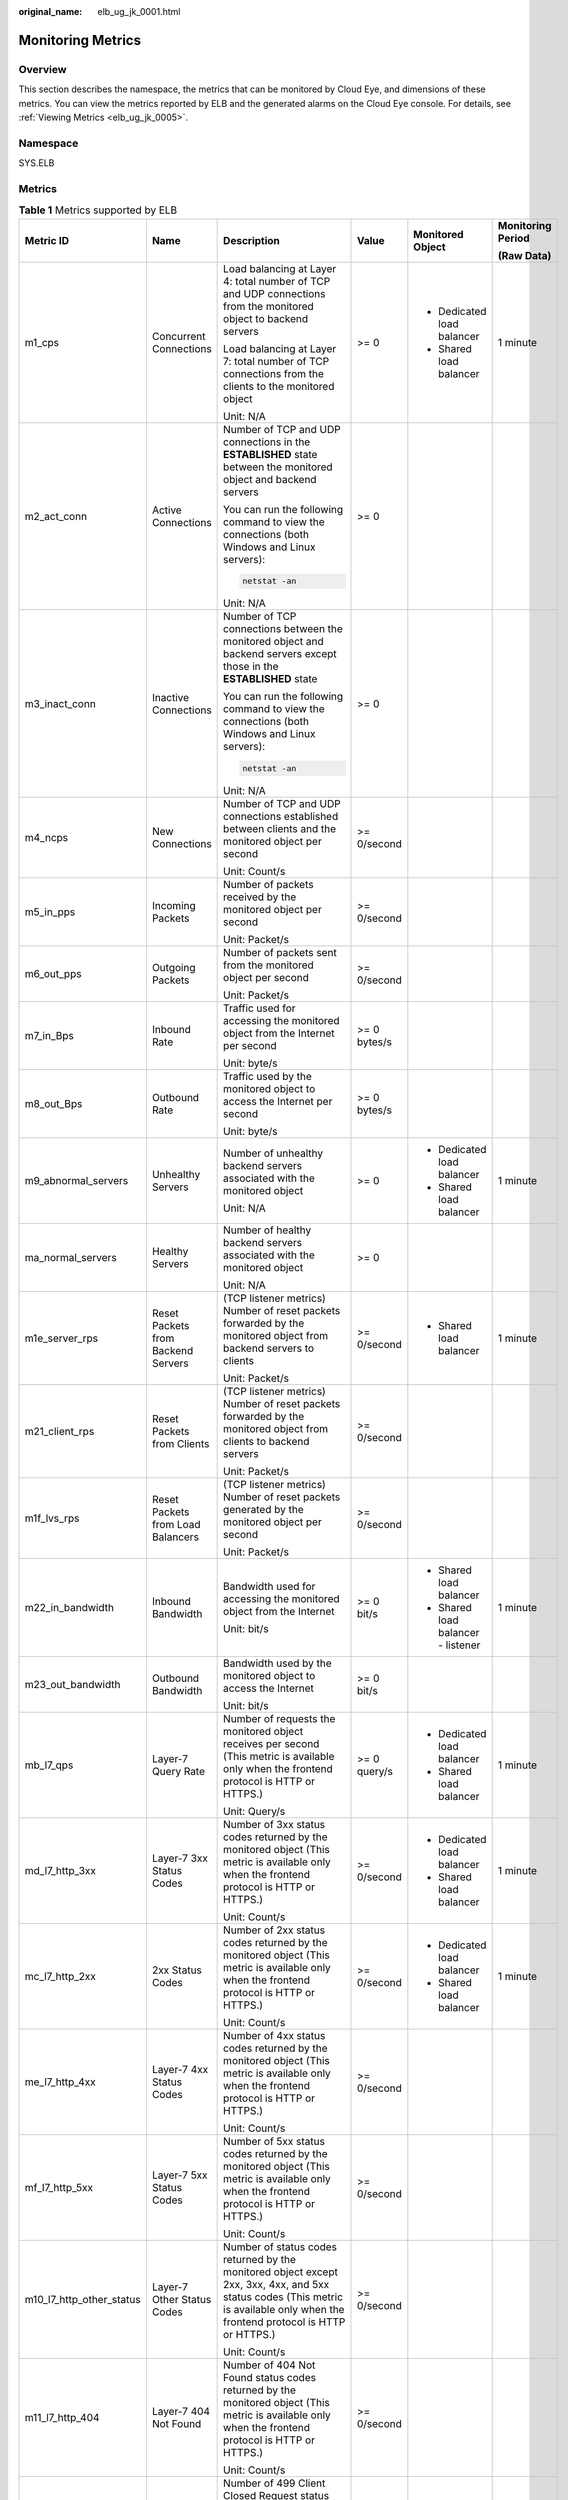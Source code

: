 :original_name: elb_ug_jk_0001.html

.. _elb_ug_jk_0001:

Monitoring Metrics
==================

Overview
--------

This section describes the namespace, the metrics that can be monitored by Cloud Eye, and dimensions of these metrics. You can view the metrics reported by ELB and the generated alarms on the Cloud Eye console. For details, see :ref:`Viewing Metrics <elb_ug_jk_0005>`.

Namespace
---------

SYS.ELB

Metrics
-------

.. table:: **Table 1** Metrics supported by ELB

   +--------------------------+-------------------------------------+----------------------------------------------------------------------------------------------------------------------------------------------------------------------------------------------------------------------------------------------------------+--------------+------------------------------------+-------------------+
   | Metric ID                | Name                                | Description                                                                                                                                                                                                                                              | Value        | Monitored Object                   | Monitoring Period |
   |                          |                                     |                                                                                                                                                                                                                                                          |              |                                    |                   |
   |                          |                                     |                                                                                                                                                                                                                                                          |              |                                    | **(Raw Data)**    |
   +==========================+=====================================+==========================================================================================================================================================================================================================================================+==============+====================================+===================+
   | m1_cps                   | Concurrent Connections              | Load balancing at Layer 4: total number of TCP and UDP connections from the monitored object to backend servers                                                                                                                                          | >= 0         | -  Dedicated load balancer         | 1 minute          |
   |                          |                                     |                                                                                                                                                                                                                                                          |              | -  Shared load balancer            |                   |
   |                          |                                     | Load balancing at Layer 7: total number of TCP connections from the clients to the monitored object                                                                                                                                                      |              |                                    |                   |
   |                          |                                     |                                                                                                                                                                                                                                                          |              |                                    |                   |
   |                          |                                     | Unit: N/A                                                                                                                                                                                                                                                |              |                                    |                   |
   +--------------------------+-------------------------------------+----------------------------------------------------------------------------------------------------------------------------------------------------------------------------------------------------------------------------------------------------------+--------------+------------------------------------+-------------------+
   | m2_act_conn              | Active Connections                  | Number of TCP and UDP connections in the **ESTABLISHED** state between the monitored object and backend servers                                                                                                                                          | >= 0         |                                    |                   |
   |                          |                                     |                                                                                                                                                                                                                                                          |              |                                    |                   |
   |                          |                                     | You can run the following command to view the connections (both Windows and Linux servers):                                                                                                                                                              |              |                                    |                   |
   |                          |                                     |                                                                                                                                                                                                                                                          |              |                                    |                   |
   |                          |                                     | .. code-block::                                                                                                                                                                                                                                          |              |                                    |                   |
   |                          |                                     |                                                                                                                                                                                                                                                          |              |                                    |                   |
   |                          |                                     |    netstat -an                                                                                                                                                                                                                                           |              |                                    |                   |
   |                          |                                     |                                                                                                                                                                                                                                                          |              |                                    |                   |
   |                          |                                     | Unit: N/A                                                                                                                                                                                                                                                |              |                                    |                   |
   +--------------------------+-------------------------------------+----------------------------------------------------------------------------------------------------------------------------------------------------------------------------------------------------------------------------------------------------------+--------------+------------------------------------+-------------------+
   | m3_inact_conn            | Inactive Connections                | Number of TCP connections between the monitored object and backend servers except those in the **ESTABLISHED** state                                                                                                                                     | >= 0         |                                    |                   |
   |                          |                                     |                                                                                                                                                                                                                                                          |              |                                    |                   |
   |                          |                                     | You can run the following command to view the connections (both Windows and Linux servers):                                                                                                                                                              |              |                                    |                   |
   |                          |                                     |                                                                                                                                                                                                                                                          |              |                                    |                   |
   |                          |                                     | .. code-block::                                                                                                                                                                                                                                          |              |                                    |                   |
   |                          |                                     |                                                                                                                                                                                                                                                          |              |                                    |                   |
   |                          |                                     |    netstat -an                                                                                                                                                                                                                                           |              |                                    |                   |
   |                          |                                     |                                                                                                                                                                                                                                                          |              |                                    |                   |
   |                          |                                     | Unit: N/A                                                                                                                                                                                                                                                |              |                                    |                   |
   +--------------------------+-------------------------------------+----------------------------------------------------------------------------------------------------------------------------------------------------------------------------------------------------------------------------------------------------------+--------------+------------------------------------+-------------------+
   | m4_ncps                  | New Connections                     | Number of TCP and UDP connections established between clients and the monitored object per second                                                                                                                                                        | >= 0/second  |                                    |                   |
   |                          |                                     |                                                                                                                                                                                                                                                          |              |                                    |                   |
   |                          |                                     | Unit: Count/s                                                                                                                                                                                                                                            |              |                                    |                   |
   +--------------------------+-------------------------------------+----------------------------------------------------------------------------------------------------------------------------------------------------------------------------------------------------------------------------------------------------------+--------------+------------------------------------+-------------------+
   | m5_in_pps                | Incoming Packets                    | Number of packets received by the monitored object per second                                                                                                                                                                                            | >= 0/second  |                                    |                   |
   |                          |                                     |                                                                                                                                                                                                                                                          |              |                                    |                   |
   |                          |                                     | Unit: Packet/s                                                                                                                                                                                                                                           |              |                                    |                   |
   +--------------------------+-------------------------------------+----------------------------------------------------------------------------------------------------------------------------------------------------------------------------------------------------------------------------------------------------------+--------------+------------------------------------+-------------------+
   | m6_out_pps               | Outgoing Packets                    | Number of packets sent from the monitored object per second                                                                                                                                                                                              | >= 0/second  |                                    |                   |
   |                          |                                     |                                                                                                                                                                                                                                                          |              |                                    |                   |
   |                          |                                     | Unit: Packet/s                                                                                                                                                                                                                                           |              |                                    |                   |
   +--------------------------+-------------------------------------+----------------------------------------------------------------------------------------------------------------------------------------------------------------------------------------------------------------------------------------------------------+--------------+------------------------------------+-------------------+
   | m7_in_Bps                | Inbound Rate                        | Traffic used for accessing the monitored object from the Internet per second                                                                                                                                                                             | >= 0 bytes/s |                                    |                   |
   |                          |                                     |                                                                                                                                                                                                                                                          |              |                                    |                   |
   |                          |                                     | Unit: byte/s                                                                                                                                                                                                                                             |              |                                    |                   |
   +--------------------------+-------------------------------------+----------------------------------------------------------------------------------------------------------------------------------------------------------------------------------------------------------------------------------------------------------+--------------+------------------------------------+-------------------+
   | m8_out_Bps               | Outbound Rate                       | Traffic used by the monitored object to access the Internet per second                                                                                                                                                                                   | >= 0 bytes/s |                                    |                   |
   |                          |                                     |                                                                                                                                                                                                                                                          |              |                                    |                   |
   |                          |                                     | Unit: byte/s                                                                                                                                                                                                                                             |              |                                    |                   |
   +--------------------------+-------------------------------------+----------------------------------------------------------------------------------------------------------------------------------------------------------------------------------------------------------------------------------------------------------+--------------+------------------------------------+-------------------+
   | m9_abnormal_servers      | Unhealthy Servers                   | Number of unhealthy backend servers associated with the monitored object                                                                                                                                                                                 | >= 0         | -  Dedicated load balancer         | 1 minute          |
   |                          |                                     |                                                                                                                                                                                                                                                          |              | -  Shared load balancer            |                   |
   |                          |                                     | Unit: N/A                                                                                                                                                                                                                                                |              |                                    |                   |
   +--------------------------+-------------------------------------+----------------------------------------------------------------------------------------------------------------------------------------------------------------------------------------------------------------------------------------------------------+--------------+------------------------------------+-------------------+
   | ma_normal_servers        | Healthy Servers                     | Number of healthy backend servers associated with the monitored object                                                                                                                                                                                   | >= 0         |                                    |                   |
   |                          |                                     |                                                                                                                                                                                                                                                          |              |                                    |                   |
   |                          |                                     | Unit: N/A                                                                                                                                                                                                                                                |              |                                    |                   |
   +--------------------------+-------------------------------------+----------------------------------------------------------------------------------------------------------------------------------------------------------------------------------------------------------------------------------------------------------+--------------+------------------------------------+-------------------+
   | m1e_server_rps           | Reset Packets from Backend Servers  | (TCP listener metrics) Number of reset packets forwarded by the monitored object from backend servers to clients                                                                                                                                         | >= 0/second  | -  Shared load balancer            | 1 minute          |
   |                          |                                     |                                                                                                                                                                                                                                                          |              |                                    |                   |
   |                          |                                     | Unit: Packet/s                                                                                                                                                                                                                                           |              |                                    |                   |
   +--------------------------+-------------------------------------+----------------------------------------------------------------------------------------------------------------------------------------------------------------------------------------------------------------------------------------------------------+--------------+------------------------------------+-------------------+
   | m21_client_rps           | Reset Packets from Clients          | (TCP listener metrics) Number of reset packets forwarded by the monitored object from clients to backend servers                                                                                                                                         | >= 0/second  |                                    |                   |
   |                          |                                     |                                                                                                                                                                                                                                                          |              |                                    |                   |
   |                          |                                     | Unit: Packet/s                                                                                                                                                                                                                                           |              |                                    |                   |
   +--------------------------+-------------------------------------+----------------------------------------------------------------------------------------------------------------------------------------------------------------------------------------------------------------------------------------------------------+--------------+------------------------------------+-------------------+
   | m1f_lvs_rps              | Reset Packets from Load Balancers   | (TCP listener metrics) Number of reset packets generated by the monitored object per second                                                                                                                                                              | >= 0/second  |                                    |                   |
   |                          |                                     |                                                                                                                                                                                                                                                          |              |                                    |                   |
   |                          |                                     | Unit: Packet/s                                                                                                                                                                                                                                           |              |                                    |                   |
   +--------------------------+-------------------------------------+----------------------------------------------------------------------------------------------------------------------------------------------------------------------------------------------------------------------------------------------------------+--------------+------------------------------------+-------------------+
   | m22_in_bandwidth         | Inbound Bandwidth                   | Bandwidth used for accessing the monitored object from the Internet                                                                                                                                                                                      | >= 0 bit/s   | -  Shared load balancer            | 1 minute          |
   |                          |                                     |                                                                                                                                                                                                                                                          |              | -  Shared load balancer - listener |                   |
   |                          |                                     | Unit: bit/s                                                                                                                                                                                                                                              |              |                                    |                   |
   +--------------------------+-------------------------------------+----------------------------------------------------------------------------------------------------------------------------------------------------------------------------------------------------------------------------------------------------------+--------------+------------------------------------+-------------------+
   | m23_out_bandwidth        | Outbound Bandwidth                  | Bandwidth used by the monitored object to access the Internet                                                                                                                                                                                            | >= 0 bit/s   |                                    |                   |
   |                          |                                     |                                                                                                                                                                                                                                                          |              |                                    |                   |
   |                          |                                     | Unit: bit/s                                                                                                                                                                                                                                              |              |                                    |                   |
   +--------------------------+-------------------------------------+----------------------------------------------------------------------------------------------------------------------------------------------------------------------------------------------------------------------------------------------------------+--------------+------------------------------------+-------------------+
   | mb_l7_qps                | Layer-7 Query Rate                  | Number of requests the monitored object receives per second (This metric is available only when the frontend protocol is HTTP or HTTPS.)                                                                                                                 | >= 0 query/s | -  Dedicated load balancer         | 1 minute          |
   |                          |                                     |                                                                                                                                                                                                                                                          |              | -  Shared load balancer            |                   |
   |                          |                                     | Unit: Query/s                                                                                                                                                                                                                                            |              |                                    |                   |
   +--------------------------+-------------------------------------+----------------------------------------------------------------------------------------------------------------------------------------------------------------------------------------------------------------------------------------------------------+--------------+------------------------------------+-------------------+
   | md_l7_http_3xx           | Layer-7 3xx Status Codes            | Number of 3xx status codes returned by the monitored object (This metric is available only when the frontend protocol is HTTP or HTTPS.)                                                                                                                 | >= 0/second  | -  Dedicated load balancer         | 1 minute          |
   |                          |                                     |                                                                                                                                                                                                                                                          |              | -  Shared load balancer            |                   |
   |                          |                                     | Unit: Count/s                                                                                                                                                                                                                                            |              |                                    |                   |
   +--------------------------+-------------------------------------+----------------------------------------------------------------------------------------------------------------------------------------------------------------------------------------------------------------------------------------------------------+--------------+------------------------------------+-------------------+
   | mc_l7_http_2xx           | 2xx Status Codes                    | Number of 2xx status codes returned by the monitored object (This metric is available only when the frontend protocol is HTTP or HTTPS.)                                                                                                                 | >= 0/second  | -  Dedicated load balancer         | 1 minute          |
   |                          |                                     |                                                                                                                                                                                                                                                          |              | -  Shared load balancer            |                   |
   |                          |                                     | Unit: Count/s                                                                                                                                                                                                                                            |              |                                    |                   |
   +--------------------------+-------------------------------------+----------------------------------------------------------------------------------------------------------------------------------------------------------------------------------------------------------------------------------------------------------+--------------+------------------------------------+-------------------+
   | me_l7_http_4xx           | Layer-7 4xx Status Codes            | Number of 4xx status codes returned by the monitored object (This metric is available only when the frontend protocol is HTTP or HTTPS.)                                                                                                                 | >= 0/second  |                                    |                   |
   |                          |                                     |                                                                                                                                                                                                                                                          |              |                                    |                   |
   |                          |                                     | Unit: Count/s                                                                                                                                                                                                                                            |              |                                    |                   |
   +--------------------------+-------------------------------------+----------------------------------------------------------------------------------------------------------------------------------------------------------------------------------------------------------------------------------------------------------+--------------+------------------------------------+-------------------+
   | mf_l7_http_5xx           | Layer-7 5xx Status Codes            | Number of 5xx status codes returned by the monitored object (This metric is available only when the frontend protocol is HTTP or HTTPS.)                                                                                                                 | >= 0/second  |                                    |                   |
   |                          |                                     |                                                                                                                                                                                                                                                          |              |                                    |                   |
   |                          |                                     | Unit: Count/s                                                                                                                                                                                                                                            |              |                                    |                   |
   +--------------------------+-------------------------------------+----------------------------------------------------------------------------------------------------------------------------------------------------------------------------------------------------------------------------------------------------------+--------------+------------------------------------+-------------------+
   | m10_l7_http_other_status | Layer-7 Other Status Codes          | Number of status codes returned by the monitored object except 2xx, 3xx, 4xx, and 5xx status codes (This metric is available only when the frontend protocol is HTTP or HTTPS.)                                                                          | >= 0/second  |                                    |                   |
   |                          |                                     |                                                                                                                                                                                                                                                          |              |                                    |                   |
   |                          |                                     | Unit: Count/s                                                                                                                                                                                                                                            |              |                                    |                   |
   +--------------------------+-------------------------------------+----------------------------------------------------------------------------------------------------------------------------------------------------------------------------------------------------------------------------------------------------------+--------------+------------------------------------+-------------------+
   | m11_l7_http_404          | Layer-7 404 Not Found               | Number of 404 Not Found status codes returned by the monitored object (This metric is available only when the frontend protocol is HTTP or HTTPS.)                                                                                                       | >= 0/second  |                                    |                   |
   |                          |                                     |                                                                                                                                                                                                                                                          |              |                                    |                   |
   |                          |                                     | Unit: Count/s                                                                                                                                                                                                                                            |              |                                    |                   |
   +--------------------------+-------------------------------------+----------------------------------------------------------------------------------------------------------------------------------------------------------------------------------------------------------------------------------------------------------+--------------+------------------------------------+-------------------+
   | m12_l7_http_499          | Layer-7 499 Client Closed Request   | Number of 499 Client Closed Request status codes returned by the monitored object (This metric is available only when the frontend protocol is HTTP or HTTPS.)                                                                                           | >= 0/second  |                                    |                   |
   |                          |                                     |                                                                                                                                                                                                                                                          |              |                                    |                   |
   |                          |                                     | Unit: Count/s                                                                                                                                                                                                                                            |              |                                    |                   |
   +--------------------------+-------------------------------------+----------------------------------------------------------------------------------------------------------------------------------------------------------------------------------------------------------------------------------------------------------+--------------+------------------------------------+-------------------+
   | m13_l7_http_502          | Layer-7 502 Bad Gateway             | Number of 502 Bad Gateway status codes returned by the monitored object (This metric is available only when the frontend protocol is HTTP or HTTPS.)                                                                                                     | >= 0/second  |                                    |                   |
   |                          |                                     |                                                                                                                                                                                                                                                          |              |                                    |                   |
   |                          |                                     | Unit: Count/s                                                                                                                                                                                                                                            |              |                                    |                   |
   +--------------------------+-------------------------------------+----------------------------------------------------------------------------------------------------------------------------------------------------------------------------------------------------------------------------------------------------------+--------------+------------------------------------+-------------------+
   | m14_l7_rt                | Average Layer-7 Response Time       | Average response time of the monitored object (This metric is available only when the frontend protocol is HTTP or HTTPS.)                                                                                                                               | >= 0 ms      |                                    |                   |
   |                          |                                     |                                                                                                                                                                                                                                                          |              |                                    |                   |
   |                          |                                     | The response time starts when the monitored object receives requests from the clients and ends when it returns all responses to the clients.                                                                                                             |              |                                    |                   |
   |                          |                                     |                                                                                                                                                                                                                                                          |              |                                    |                   |
   |                          |                                     | Unit: ms                                                                                                                                                                                                                                                 |              |                                    |                   |
   |                          |                                     |                                                                                                                                                                                                                                                          |              |                                    |                   |
   |                          |                                     | .. note::                                                                                                                                                                                                                                                |              |                                    |                   |
   |                          |                                     |                                                                                                                                                                                                                                                          |              |                                    |                   |
   |                          |                                     |    The average response time it takes to establish a WebSocket connection may be very long. This metric cannot be used as a reference.                                                                                                                   |              |                                    |                   |
   +--------------------------+-------------------------------------+----------------------------------------------------------------------------------------------------------------------------------------------------------------------------------------------------------------------------------------------------------+--------------+------------------------------------+-------------------+
   | m15_l7_upstream_4xx      | 4xx Status Codes Backend            | Number of 4xx status codes returned by the monitored object (This metric is available only when the frontend protocol is HTTP or HTTPS.)                                                                                                                 | >= 0/second  | -  Dedicated load balancer         | 1 minute          |
   |                          |                                     |                                                                                                                                                                                                                                                          |              | -  Shared load balancer            |                   |
   |                          |                                     | Unit: Count/s                                                                                                                                                                                                                                            |              |                                    |                   |
   +--------------------------+-------------------------------------+----------------------------------------------------------------------------------------------------------------------------------------------------------------------------------------------------------------------------------------------------------+--------------+------------------------------------+-------------------+
   | m16_l7_upstream_5xx      | 5xx Status Codes Backend            | Number of 5xx status codes returned by the monitored object                                                                                                                                                                                              | >= 0/second  |                                    |                   |
   |                          |                                     |                                                                                                                                                                                                                                                          |              |                                    |                   |
   |                          |                                     | (This metric is available only when the frontend protocol is HTTP or HTTPS.)                                                                                                                                                                             |              |                                    |                   |
   |                          |                                     |                                                                                                                                                                                                                                                          |              |                                    |                   |
   |                          |                                     | Unit: Count/s                                                                                                                                                                                                                                            |              |                                    |                   |
   +--------------------------+-------------------------------------+----------------------------------------------------------------------------------------------------------------------------------------------------------------------------------------------------------------------------------------------------------+--------------+------------------------------------+-------------------+
   | m17_l7_upstream_rt       | Average Server Response Time        | Average response time of backend servers (This metric is available only when the frontend protocol is HTTP or HTTPS.)                                                                                                                                    | >= 0 ms      |                                    |                   |
   |                          |                                     |                                                                                                                                                                                                                                                          |              |                                    |                   |
   |                          |                                     | The response time starts when the monitored object routes the requests to the backend server and ends when the monitored object receives a response from the backend server.                                                                             |              |                                    |                   |
   |                          |                                     |                                                                                                                                                                                                                                                          |              |                                    |                   |
   |                          |                                     | Unit: ms                                                                                                                                                                                                                                                 |              |                                    |                   |
   |                          |                                     |                                                                                                                                                                                                                                                          |              |                                    |                   |
   |                          |                                     | .. note::                                                                                                                                                                                                                                                |              |                                    |                   |
   |                          |                                     |                                                                                                                                                                                                                                                          |              |                                    |                   |
   |                          |                                     |    The average response time it takes to establish a WebSocket connection may be very long. This metric cannot be used as a reference.                                                                                                                   |              |                                    |                   |
   +--------------------------+-------------------------------------+----------------------------------------------------------------------------------------------------------------------------------------------------------------------------------------------------------------------------------------------------------+--------------+------------------------------------+-------------------+
   | l7_con_usage             | Layer-7 Concurrent Connection Usage | Ratio of HTTP and HTTPS connections established between the monitored object and backend servers per second, to the maximum number of concurrent connections allowed per second                                                                          | >= 0%        | Dedicated load balancer            | 1 minute          |
   |                          |                                     |                                                                                                                                                                                                                                                          |              |                                    |                   |
   |                          |                                     | Unit: percent (%)                                                                                                                                                                                                                                        |              |                                    |                   |
   +--------------------------+-------------------------------------+----------------------------------------------------------------------------------------------------------------------------------------------------------------------------------------------------------------------------------------------------------+--------------+------------------------------------+-------------------+
   | l7_in_bps_usage          | Layer-7 Inbound Bandwidth Usage     | Ratio of the bandwidth that the monitored object uses to receives requests from clients over HTTP and HTTPS, to the maximum inbound bandwidth allowed                                                                                                    | >= 0%        |                                    |                   |
   |                          |                                     |                                                                                                                                                                                                                                                          |              |                                    |                   |
   |                          |                                     | Unit: percent (%)                                                                                                                                                                                                                                        |              |                                    |                   |
   |                          |                                     |                                                                                                                                                                                                                                                          |              |                                    |                   |
   |                          |                                     | .. caution::                                                                                                                                                                                                                                             |              |                                    |                   |
   |                          |                                     |                                                                                                                                                                                                                                                          |              |                                    |                   |
   |                          |                                     |    CAUTION:                                                                                                                                                                                                                                              |              |                                    |                   |
   |                          |                                     |    If the inbound bandwidth usage reaches 100%, the load balancer performance has reached the upper limit. If the inbound bandwidth keeps higher than the bandwidth that the load balancer can provide, the service availability cannot be guaranteed.   |              |                                    |                   |
   +--------------------------+-------------------------------------+----------------------------------------------------------------------------------------------------------------------------------------------------------------------------------------------------------------------------------------------------------+--------------+------------------------------------+-------------------+
   | l7_out_bps_usage         | Layer-7 Outbound Bandwidth Usage    | Ratio of the bandwidth that the monitored object uses to return response to clients over HTTP and HTTPS, to the maximum outbound bandwidth allowed                                                                                                       | >= 0%        |                                    |                   |
   |                          |                                     |                                                                                                                                                                                                                                                          |              |                                    |                   |
   |                          |                                     | Unit: percent (%)                                                                                                                                                                                                                                        |              |                                    |                   |
   |                          |                                     |                                                                                                                                                                                                                                                          |              |                                    |                   |
   |                          |                                     | .. caution::                                                                                                                                                                                                                                             |              |                                    |                   |
   |                          |                                     |                                                                                                                                                                                                                                                          |              |                                    |                   |
   |                          |                                     |    CAUTION:                                                                                                                                                                                                                                              |              |                                    |                   |
   |                          |                                     |    If the outbound bandwidth usage reaches 100%, the load balancer performance has reached the upper limit. If the outbound bandwidth keeps higher than the bandwidth that the load balancer can provide, the service availability cannot be guaranteed. |              |                                    |                   |
   +--------------------------+-------------------------------------+----------------------------------------------------------------------------------------------------------------------------------------------------------------------------------------------------------------------------------------------------------+--------------+------------------------------------+-------------------+
   | l7_ncps_usage            | Layer-7 New Connection Usage        | Ratio of HTTP and HTTPS connections established between clients and the monitored object per second, to the maximum number of new connections allowed per second                                                                                         | >= 0%        |                                    |                   |
   |                          |                                     |                                                                                                                                                                                                                                                          |              |                                    |                   |
   |                          |                                     | Unit: percent (%)                                                                                                                                                                                                                                        |              |                                    |                   |
   +--------------------------+-------------------------------------+----------------------------------------------------------------------------------------------------------------------------------------------------------------------------------------------------------------------------------------------------------+--------------+------------------------------------+-------------------+
   | l7_qps_usage             | Layer 7 QPS Usage                   | Ratio of HTTP and HTTPS queries per second on the monitored object, to the maximum number of queries allowed per second                                                                                                                                  | >= 0%        |                                    |                   |
   |                          |                                     |                                                                                                                                                                                                                                                          |              |                                    |                   |
   |                          |                                     | Unit: percent (%)                                                                                                                                                                                                                                        |              |                                    |                   |
   +--------------------------+-------------------------------------+----------------------------------------------------------------------------------------------------------------------------------------------------------------------------------------------------------------------------------------------------------+--------------+------------------------------------+-------------------+
   | l4_con_usage             | Layer-4 Concurrent Connection Usage | Ratio of TCP and UDP connections established between the monitored object and backend servers per second, to the maximum number of concurrent connections allowed per second                                                                             | >= 0%        | Dedicated load balancer            | 1 minute          |
   |                          |                                     |                                                                                                                                                                                                                                                          |              |                                    |                   |
   |                          |                                     | Unit: percent (%)                                                                                                                                                                                                                                        |              |                                    |                   |
   +--------------------------+-------------------------------------+----------------------------------------------------------------------------------------------------------------------------------------------------------------------------------------------------------------------------------------------------------+--------------+------------------------------------+-------------------+
   | l4_in_bps_usage          | Layer-4 Inbound Bandwidth Usage     | Ratio of the bandwidth that the monitored object uses to receives requests from clients over TCP and UDP, to the maximum inbound bandwidth allowed                                                                                                       | >= 0%        |                                    |                   |
   |                          |                                     |                                                                                                                                                                                                                                                          |              |                                    |                   |
   |                          |                                     | Unit: percent (%)                                                                                                                                                                                                                                        |              |                                    |                   |
   |                          |                                     |                                                                                                                                                                                                                                                          |              |                                    |                   |
   |                          |                                     | .. caution::                                                                                                                                                                                                                                             |              |                                    |                   |
   |                          |                                     |                                                                                                                                                                                                                                                          |              |                                    |                   |
   |                          |                                     |    CAUTION:                                                                                                                                                                                                                                              |              |                                    |                   |
   |                          |                                     |    If the inbound bandwidth usage reaches 100%, the load balancer performance has reached the upper limit. If the inbound bandwidth keeps higher than the bandwidth that the load balancer can provide, the service availability cannot be guaranteed.   |              |                                    |                   |
   +--------------------------+-------------------------------------+----------------------------------------------------------------------------------------------------------------------------------------------------------------------------------------------------------------------------------------------------------+--------------+------------------------------------+-------------------+
   | l4_out_bps_usage         | Layer-4 Outbound Bandwidth Usage    | Ratio of the bandwidth that the monitored object uses to return response to clients over TCP and UDP, to the maximum outbound bandwidth allowed                                                                                                          | >= 0%        |                                    |                   |
   |                          |                                     |                                                                                                                                                                                                                                                          |              |                                    |                   |
   |                          |                                     | Unit: percent (%)                                                                                                                                                                                                                                        |              |                                    |                   |
   |                          |                                     |                                                                                                                                                                                                                                                          |              |                                    |                   |
   |                          |                                     | .. caution::                                                                                                                                                                                                                                             |              |                                    |                   |
   |                          |                                     |                                                                                                                                                                                                                                                          |              |                                    |                   |
   |                          |                                     |    CAUTION:                                                                                                                                                                                                                                              |              |                                    |                   |
   |                          |                                     |    If the outbound bandwidth usage reaches 100%, the load balancer performance has reached the upper limit. If the outbound bandwidth keeps higher than the bandwidth that the load balancer can provide, the service availability cannot be guaranteed. |              |                                    |                   |
   +--------------------------+-------------------------------------+----------------------------------------------------------------------------------------------------------------------------------------------------------------------------------------------------------------------------------------------------------+--------------+------------------------------------+-------------------+
   | l4_ncps_usage            | Layer-4 New Connection Usage        | Ratio of TCP and UDP connections established between clients and the monitored object per second, to the maximum number of new connections allowed per second                                                                                            | >= 0%        |                                    |                   |
   |                          |                                     |                                                                                                                                                                                                                                                          |              |                                    |                   |
   |                          |                                     | Unit: percent (%)                                                                                                                                                                                                                                        |              |                                    |                   |
   +--------------------------+-------------------------------------+----------------------------------------------------------------------------------------------------------------------------------------------------------------------------------------------------------------------------------------------------------+--------------+------------------------------------+-------------------+

Dimensions
----------

+-----------------------------------+--------------------------------------------------------+
| Key                               | Value                                                  |
+===================================+========================================================+
| lbaas_instance_id                 | -  ID of a dedicated load balancer                     |
|                                   | -  ID of a shared load balancer                        |
+-----------------------------------+--------------------------------------------------------+
| lbaas_listener_id                 | -  ID of a listener added to a dedicated load balancer |
|                                   | -  ID of a listener added to a shared load balancer    |
+-----------------------------------+--------------------------------------------------------+
